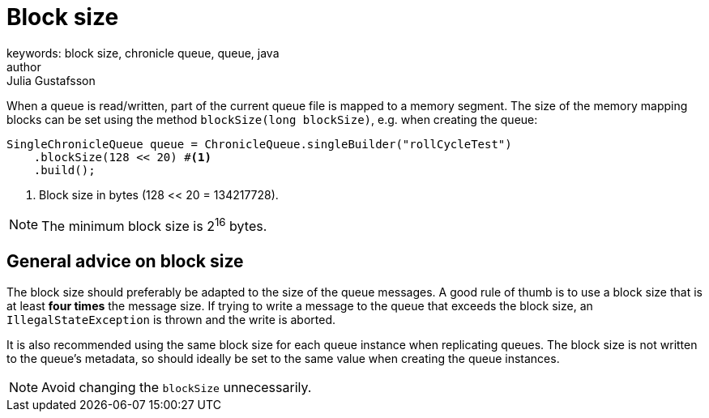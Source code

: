 = Block size
keywords: block size, chronicle queue, queue, java
author: Julia Gustafsson
:reftext: Block size
:navtitle: Block size
:source-highlighter: highlight.js

When a queue is read/written, part of the current queue file is mapped to a memory segment. The size of the memory mapping blocks can be set using the method `blockSize(long blockSize)`, e.g. when creating the queue:

[source, java]
----
SingleChronicleQueue queue = ChronicleQueue.singleBuilder("rollCycleTest")
    .blockSize(128 << 20) #<1>
    .build();
----
<1> Block size in bytes (128 << 20 = 134217728).

NOTE: The minimum block size is 2^16^ bytes.

== General advice on block size
The block size should preferably be adapted to the size of the queue messages. A good rule of thumb is to use a block size that is at least *four times* the message size. If trying to write a message  to the queue that exceeds the block size, an `IllegalStateException` is thrown and the write is aborted.

It is also recommended using the same block size for each queue instance when replicating queues. The block size is not written to the queue's metadata, so should ideally be set to the same value when creating the queue instances.

NOTE: Avoid changing the `blockSize` unnecessarily.
